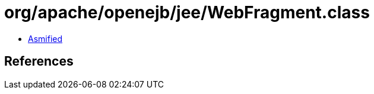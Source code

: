 = org/apache/openejb/jee/WebFragment.class

 - link:WebFragment-asmified.java[Asmified]

== References

